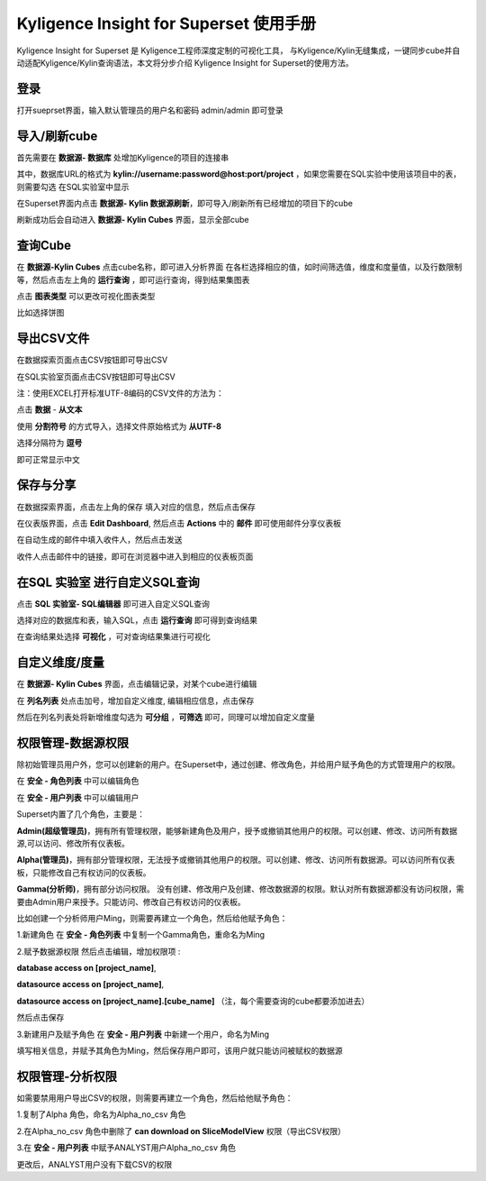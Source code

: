 Kyligence Insight for Superset 使用手册
=======================================

Kyligence Insight for Superset 是 Kyligence工程师深度定制的可视化工具，
与Kyligence/Kylin无缝集成，一键同步cube并自动适配Kyligence/Kylin查询语法，本文将分步介绍
Kyligence Insight for Superset的使用方法。

登录
----

打开sueprset界面，输入默认管理员的用户名和密码 admin/admin 即可登录 |image0|

导入/刷新cube
-------------
首先需要在 **数据源- 数据库** 处增加Kyligence的项目的连接串 |image31|

其中，数据库URL的格式为 **kylin://username:password@host:port/project** ，如果您需要在SQL实验中使用该项目中的表，则需要勾选 在SQL实验室中显示  |image32|

在Superset界面内点击 **数据源- Kylin 数据源刷新**，即可导入/刷新所有已经增加的项目下的cube |image1|

刷新成功后会自动进入 **数据源- Kylin Cubes** 界面，显示全部cube |image2|

查询Cube
--------

在 **数据源-Kylin Cubes** 点击cube名称，即可进入分析界面
在各栏选择相应的值，如时间筛选值，维度和度量值，以及行数限制等，然后点击左上角的
**运行查询** ，即可运行查询，得到结果集图表 |image3|

点击 **图表类型** 可以更改可视化图表类型 |image4|

比如选择饼图 |image5|

导出CSV文件
--------

在数据探索页面点击CSV按钮即可导出CSV  |image29|

在SQL实验室页面点击CSV按钮即可导出CSV  |image30|

注：使用EXCEL打开标准UTF-8编码的CSV文件的方法为：

点击 **数据** - **从文本** |image25|

使用 **分割符号** 的方式导入，选择文件原始格式为 **从UTF-8** |image26|

选择分隔符为 **逗号** |image27|

即可正常显示中文 |image28|

保存与分享
----------

在数据探索界面，点击左上角的保存 填入对应的信息，然后点击保存 |image6|

在仪表版界面，点击 **Edit Dashboard**, 然后点击 **Actions** 中的
**邮件** 即可使用邮件分享仪表板 |image7|

在自动生成的邮件中填入收件人，然后点击发送 |image8|

收件人点击邮件中的链接，即可在浏览器中进入到相应的仪表板页面 |image9|

在SQL 实验室 进行自定义SQL查询
------------------------------

点击 **SQL 实验室- SQL编辑器** 即可进入自定义SQL查询 |image10|

选择对应的数据库和表，输入SQL，点击 **运行查询** 即可得到查询结果
|image11|

在查询结果处选择 **可视化** ，可对查询结果集进行可视化 |image12|

自定义维度/度量
---------------

在 **数据源- Kylin Cubes** 界面，点击编辑记录，对某个cube进行编辑
|image13|

在 **列名列表** 处点击加号，增加自定义维度, 编辑相应信息，点击保存
|image14|

然后在列名列表处将新增维度勾选为 **可分组** ，**可筛选** 即可，同理可以增加自定义度量 

权限管理-数据源权限
------------------

除初始管理员用户外，您可以创建新的用户。在Superset中，通过创建、修改角色，并给用户赋予角色的方式管理用户的权限。

在 **安全 - 角色列表** 中可以编辑角色 |image19|

在 **安全 - 用户列表** 中可以编辑用户 |image21|

Superset内置了几个角色，主要是：

**Admin(超级管理员)**，拥有所有管理权限，能够新建角色及用户，授予或撤销其他用户的权限。可以创建、修改、访问所有数据源,可以访问、修改所有仪表板。

**Alpha(管理员)**，拥有部分管理权限，无法授予或撤销其他用户的权限。可以创建、修改、访问所有数据源。可以访问所有仪表板，只能修改自己有权访问的仪表板。

**Gamma(分析师)**，拥有部分访问权限。 没有创建、修改用户及创建、修改数据源的权限。默认对所有数据源都没有访问权限，需要由Admin用户来授予。只能访问、修改自己有权访问的仪表板。

比如创建一个分析师用户Ming，则需要再建立一个角色，然后给他赋予角色：

1.新建角色
在 **安全 - 角色列表** 中复制一个Gamma角色，重命名为Ming 

2.赋予数据源权限
然后点击编辑，增加权限项 : 

**database access on [project_name]**,

**datasource access on [project_name]**,

**datasource access on [project_name].[cube_name]** （注，每个需要查询的cube都要添加进去）

然后点击保存 |image33|

3.新建用户及赋予角色
在 **安全 - 用户列表** 中新建一个用户，命名为Ming |image34|

填写相关信息，并赋予其角色为Ming，然后保存用户即可，该用户就只能访问被赋权的数据源 |image35|



权限管理-分析权限
----------------

如需要禁用用户导出CSV的权限，则需要再建立一个角色，然后给他赋予角色：

1.复制了Alpha 角色，命名为Alpha_no_csv 角色

2.在Alpha_no_csv 角色中删除了 **can download on SliceModelView** 权限（导出CSV权限）
|image20|

3.在 **安全 - 用户列表** 中赋予ANALYST用户Alpha_no_csv 角色

更改后，ANALYST用户没有下载CSV的权限 |image23|

.. |image0| image:: ../images/user_manual_cn/01.png
.. |image1| image:: ../images/user_manual_cn/02.png
.. |image2| image:: ../images/user_manual_cn/03.png
.. |image3| image:: ../images/user_manual_cn/04.png
.. |image4| image:: ../images/user_manual_cn/05.png
.. |image5| image:: ../images/user_manual_cn/06.png
.. |image6| image:: ../images/user_manual_cn/07.png
.. |image7| image:: ../images/user_manual_cn/08.png
.. |image8| image:: ../images/user_manual_cn/09.png
.. |image9| image:: ../images/user_manual_cn/10.png
.. |image10| image:: ../images/user_manual_cn/11.png
.. |image11| image:: ../images/user_manual_cn/12.png
.. |image12| image:: ../images/user_manual_cn/13.png
.. |image13| image:: ../images/user_manual_cn/14.png
.. |image14| image:: ../images/user_manual_cn/15.png
.. |image17| image:: ../images/user_manual_cn/18.png
.. |image18| image:: ../images/user_manual_cn/19.png
.. |image19| image:: ../images/user_manual_cn/20.png
.. |image20| image:: ../images/user_manual_cn/21.png
.. |image21| image:: ../images/user_manual_cn/22.png
.. |image22| image:: ../images/user_manual_cn/23.png
.. |image23| image:: ../images/user_manual_cn/24.png
.. |image25| image:: ../images/user_manual_cn/25.png
.. |image26| image:: ../images/user_manual_cn/26.png
.. |image27| image:: ../images/user_manual_cn/27.png
.. |image28| image:: ../images/user_manual_cn/28.png
.. |image29| image:: ../images/user_manual_cn/29.png
.. |image30| image:: ../images/user_manual_cn/30.png
.. |image31| image:: ../images/user_manual_cn/31.png
.. |image32| image:: ../images/user_manual_cn/32.png
.. |image33| image:: ../images/user_manual_cn/33.png
.. |image34| image:: ../images/user_manual_cn/34.png
.. |image35| image:: ../images/user_manual_cn/35.png
